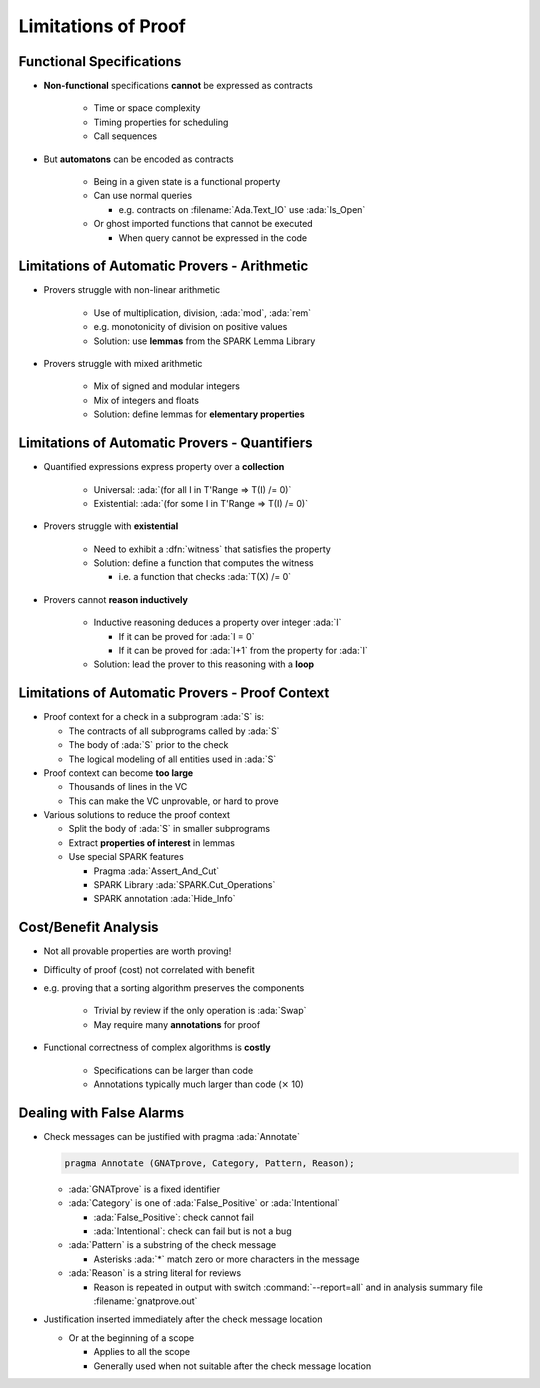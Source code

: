 ======================
Limitations of Proof
======================

---------------------------
Functional Specifications
---------------------------

* **Non-functional** specifications **cannot** be expressed as contracts

   - Time or space complexity
   - Timing properties for scheduling
   - Call sequences

* But **automatons** can be encoded as contracts

   - Being in a given state is a functional property
   - Can use normal queries

     + e.g. contracts on :filename:`Ada.Text_IO` use :ada:`Is_Open`

   - Or ghost imported functions that cannot be executed

     + When query cannot be expressed in the code

-----------------------------------------------
Limitations of Automatic Provers - Arithmetic
-----------------------------------------------

* Provers struggle with non-linear arithmetic

   - Use of multiplication, division, :ada:`mod`, :ada:`rem`
   - e.g. monotonicity of division on positive values
   - Solution: use **lemmas** from the SPARK Lemma Library

* Provers struggle with mixed arithmetic

   - Mix of signed and modular integers
   - Mix of integers and floats
   - Solution: define lemmas for **elementary properties**

------------------------------------------------
Limitations of Automatic Provers - Quantifiers
------------------------------------------------

* Quantified expressions express property over a **collection**

   - Universal: :ada:`(for all I in T'Range => T(I) /= 0)`
   - Existential: :ada:`(for some I in T'Range => T(I) /= 0)`

* Provers struggle with **existential**

   - Need to exhibit a :dfn:`witness` that satisfies the property
   - Solution: define a function that computes the witness

     - i.e. a function that checks :ada:`T(X) /= 0`

* Provers cannot **reason inductively**

   - Inductive reasoning deduces a property over integer :ada:`I`

     + If it can be proved for :ada:`I = 0`
     + If it can be proved for :ada:`I+1` from the property for :ada:`I`

   - Solution: lead the prover to this reasoning with a **loop**

--------------------------------------------------
Limitations of Automatic Provers - Proof Context
--------------------------------------------------

* Proof context for a check in a subprogram :ada:`S` is:

  - The contracts of all subprograms called by :ada:`S`
  - The body of :ada:`S` prior to the check
  - The logical modeling of all entities used in :ada:`S`

* Proof context can become **too large**

  - Thousands of lines in the VC
  - This can make the VC unprovable, or hard to prove

* Various solutions to reduce the proof context

  - Split the body of :ada:`S` in smaller subprograms
  - Extract **properties of interest** in lemmas
  - Use special SPARK features

    + Pragma :ada:`Assert_And_Cut`
    + SPARK Library :ada:`SPARK.Cut_Operations`
    + SPARK annotation :ada:`Hide_Info`
      
-----------------------
Cost/Benefit Analysis
-----------------------

* Not all provable properties are worth proving!
* Difficulty of proof (cost) not correlated with benefit
* e.g. proving that a sorting algorithm preserves the components

   - Trivial by review if the only operation is :ada:`Swap`
   - May require many **annotations** for proof

* Functional correctness of complex algorithms is **costly**

   - Specifications can be larger than code
   - Annotations typically much larger than code (:math:`\times` 10)

---------------------------
Dealing with False Alarms
---------------------------

* Check messages can be justified with pragma :ada:`Annotate`

  .. code:: Ada

     pragma Annotate (GNATprove, Category, Pattern, Reason);

  - :ada:`GNATprove` is a fixed identifier
  - :ada:`Category` is one of :ada:`False_Positive` or :ada:`Intentional`

    + :ada:`False_Positive`: check cannot fail
    + :ada:`Intentional`: check can fail but is not a bug

  - :ada:`Pattern` is a substring of the check message

    + Asterisks :ada:`*` match zero or more characters in the message

  - :ada:`Reason` is a string literal for reviews

    + Reason is repeated in output with switch :command:`--report=all` and in
      analysis summary file :filename:`gnatprove.out`

* Justification inserted immediately after the check message location

  - Or at the beginning of a scope

    + Applies to all the scope
    + Generally used when not suitable after the check message location

